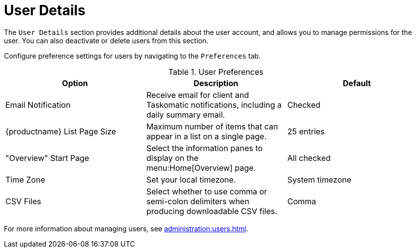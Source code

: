 [[ref-users-details]]
= User Details

The [guimenu]``User Details`` section provides additional details about the user account, and allows you to manage permissions for the user. You can also deactivate or delete users from this section.

Configure preference settings for users by navigating to the [guimenu]``Preferences`` tab.


[[user-preferences]]
.User Preferences
[cols="1,1,1", options="header"]
|===
| Option                | Description   | Default
| Email Notification    | Receive email for client and Taskomatic notifications, including a daily summary email. | Checked
| {productname} List Page Size | Maximum number of items that can appear in a list on a single page. | 25 entries
| "Overview" Start Page | Select the information panes to display on the menu:Home[Overview] page. | All checked
| Time Zone             | Set your local timezone. | System timezone
| CSV Files             | Select whether to use comma or semi-colon delimiters when producing downloadable CSV files. | Comma
|===

For more information about managing users, see xref:administration:users.adoc[].
